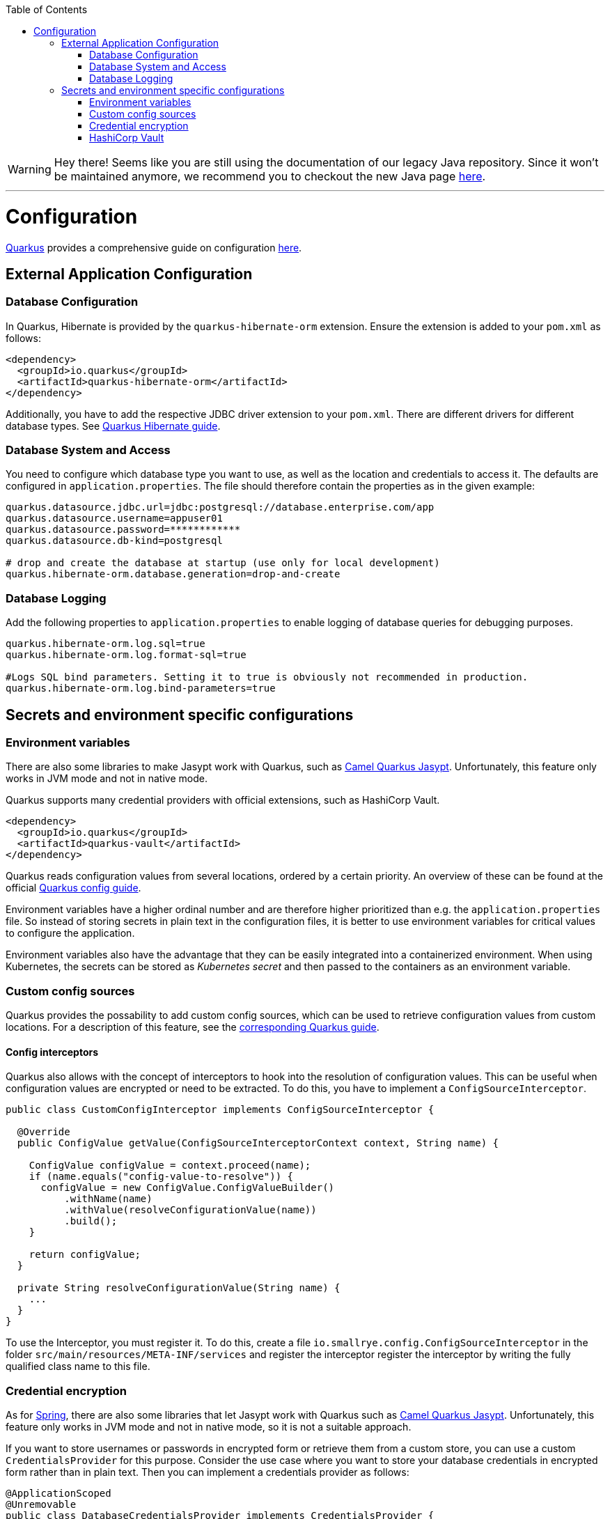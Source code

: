 :toc: macro
toc::[]

WARNING: Hey there! Seems like you are still using the documentation of our legacy Java repository. Since it won't be maintained anymore, we recommend you to checkout the new Java page https://devonfw.com/docs/java/current/[here]. 

'''

= Configuration

link:quarkus.asciidoc[Quarkus] provides a comprehensive guide on configuration https://quarkus.io/guides/config-reference[here].

== External Application Configuration

=== Database Configuration

In Quarkus, Hibernate is provided by the `quarkus-hibernate-orm` extension. Ensure the extension is added to your `pom.xml` as follows:

[source,xml]
----
<dependency>
  <groupId>io.quarkus</groupId>
  <artifactId>quarkus-hibernate-orm</artifactId>
</dependency>
----

Additionally, you have to add the respective JDBC driver extension to your `pom.xml`. There are different drivers for different database types. See https://quarkus.io/guides/hibernate-orm#setting-up-and-configuring-hibernate-orm[Quarkus Hibernate guide].

=== Database System and Access
You need to configure which database type you want to use, as well as the location and credentials to access it. The defaults are configured in `application.properties`. The file should therefore contain the properties as in the given example:

[source, properties]
----
quarkus.datasource.jdbc.url=jdbc:postgresql://database.enterprise.com/app
quarkus.datasource.username=appuser01
quarkus.datasource.password=************
quarkus.datasource.db-kind=postgresql

# drop and create the database at startup (use only for local development)
quarkus.hibernate-orm.database.generation=drop-and-create
----

=== Database Logging
Add the following properties to `application.properties` to enable logging of database queries for debugging purposes.

[source, properties]
----
quarkus.hibernate-orm.log.sql=true
quarkus.hibernate-orm.log.format-sql=true

#Logs SQL bind parameters. Setting it to true is obviously not recommended in production.
quarkus.hibernate-orm.log.bind-parameters=true
----

== Secrets and environment specific configurations

=== Environment variables

There are also some libraries to make Jasypt work with Quarkus, such as https://camel.apache.org/camel-quarkus/latest/reference/extensions/jasypt.html[Camel Quarkus Jasypt]. Unfortunately, this feature only works in JVM mode and not in native mode.

Quarkus supports many credential providers with official extensions, such as HashiCorp Vault.
```
<dependency>
  <groupId>io.quarkus</groupId>
  <artifactId>quarkus-vault</artifactId>
</dependency>
```
Quarkus reads configuration values from several locations, ordered by a certain priority. An overview of these can be found at the official  link:https://quarkus.io/guides/config-extending-support[Quarkus config guide].

Environment variables have a higher ordinal number and are therefore higher prioritized than e.g. the `application.properties` file.
So instead of storing secrets in plain text in the configuration files, it is better to use environment variables for critical values to configure the application.

Environment variables also have the advantage that they can be easily integrated into a containerized environment.
When using Kubernetes, the secrets can be stored as __Kubernetes secret__ and then passed to the containers as an environment variable.

=== Custom config sources

Quarkus provides the possability to add custom config sources, which can be used to retrieve configuration values from custom locations.
For a description of this feature, see the link:https://quarkus.io/guides/config-extending-support#custom-config-source[corresponding Quarkus guide].

==== Config interceptors

Quarkus also allows with the concept of interceptors to hook into the resolution of configuration values. This can be useful when configuration values are encrypted or need to be extracted.
To do this, you have to implement a `ConfigSourceInterceptor`. 

[source, Java]
----
public class CustomConfigInterceptor implements ConfigSourceInterceptor {

  @Override
  public ConfigValue getValue(ConfigSourceInterceptorContext context, String name) {

    ConfigValue configValue = context.proceed(name);
    if (name.equals("config-value-to-resolve")) {
      configValue = new ConfigValue.ConfigValueBuilder()
          .withName(name)
          .withValue(resolveConfigurationValue(name))
          .build();
    }

    return configValue;
  }

  private String resolveConfigurationValue(String name) {
    ...
  }
}
----

To use the Interceptor, you must register it. To do this, create a file  `io.smallrye.config.ConfigSourceInterceptor` in the folder `src/main/resources/META-INF/services` and register the interceptor register the interceptor by writing the fully qualified class name to this file.

=== Credential encryption

As for link:../spring/guide-spring-configuration.asciidoc#security[Spring], there are also some libraries that let Jasypt work with Quarkus such as https://camel.apache.org/camel-quarkus/latest/reference/extensions/jasypt.html[Camel Quarkus Jasypt]. Unfortunately, this feature only works in JVM mode and not in native mode, so it is not a suitable approach.

If you want to store usernames or passwords in encrypted form or retrieve them from a custom store, you can use a custom `CredentialsProvider` for this purpose.
Consider the use case where you want to store your database credentials in encrypted form rather than in plain text. Then you can implement a credentials provider as follows:

[source, Java]
----
@ApplicationScoped
@Unremovable
public class DatabaseCredentialsProvider implements CredentialsProvider {

  @Override
  public Map<String, String> getCredentials(String credentialsProviderName) {

    Map<String, String> properties = new HashMap<>();
    properties.put(USER_PROPERTY_NAME, decryptUsername());
    properties.put(PASSWORD_PROPERTY_NAME, decryptPassword());
    return properties;
  }
}
----

In the `application.properties` file you need to set `quarkus.datasource.credentials-provider=custom`.
For more information about the credentials provider, see the official link:https://quarkus.io/guides/credentials-provider[Quarkus guide].

=== HashiCorp Vault

For centralized management of secrets and other critical configuration values, you can use link:https://www.vaultproject.io/[HashiCorp Vault] as external management tool.

For detailed instructions on how to integrate Vault into your Quarkus application, see the official link:https://quarkus.io/guides/vault[Quarkus guide].

